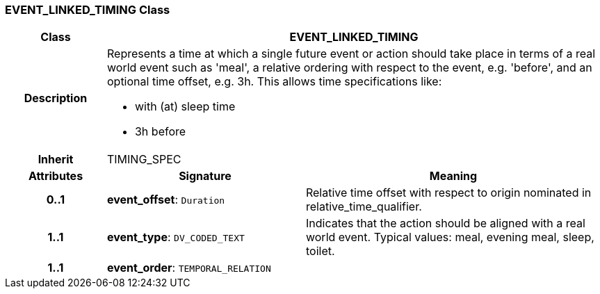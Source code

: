 === EVENT_LINKED_TIMING Class

[cols="^1,2,3"]
|===
h|*Class*
2+^h|*EVENT_LINKED_TIMING*

h|*Description*
2+a|Represents a time at which a single future event or action should take place in terms of a real world event such as 'meal', a relative ordering with respect to the event, e.g. 'before', and an optional time offset, e.g. 3h. This allows time specifications like:

* with (at) sleep time
* 3h before

h|*Inherit*
2+|TIMING_SPEC

h|*Attributes*
^h|*Signature*
^h|*Meaning*

h|*0..1*
|*event_offset*: `Duration`
a|Relative time offset with respect to origin nominated in relative_time_qualifier.

h|*1..1*
|*event_type*: `DV_CODED_TEXT`
a|Indicates that the action should be aligned with a real world event. Typical values: meal, evening meal, sleep, toilet.

h|*1..1*
|*event_order*: `TEMPORAL_RELATION`
a|
|===
